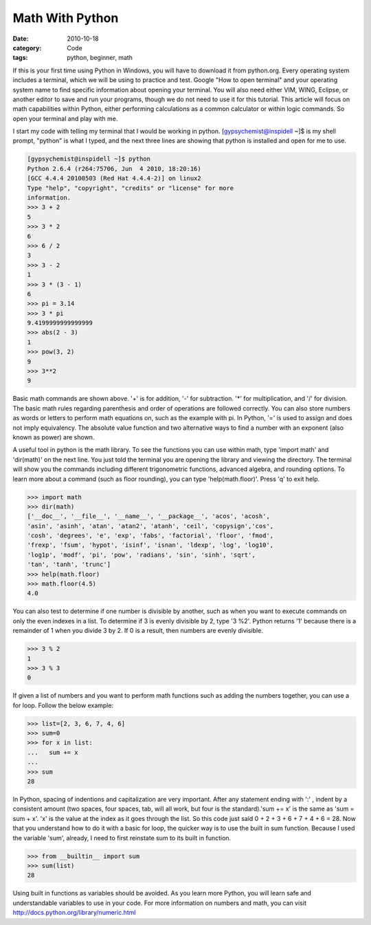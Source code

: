 Math With Python
################

:date: 2010-10-18
:category: Code
:tags: python, beginner, math

If this is your first time using Python in Windows, you will have \
to download it from python.org. Every operating system includes a \
terminal, which we will be using to practice and test. Google \
"How to open terminal" and your operating system name to find \
specific information about opening your terminal. You will also need \
either VIM, WING, Eclipse, or another editor to save and run your \
programs, though we do not need to use it for this tutorial. This \
article will focus on math capabilities within Python, either \
performing calculations as a common calculator or within logic \
commands. So open your terminal and play with me.

I start my code with telling my terminal that I would be working \
in python. [gypsychemist@inspidell ~]$ is my shell prompt, "python" \
is what I typed, and the next three lines are showing that python \
is installed and open for me to use.

.. code-block:: python

	[gypsychemist@inspidell ~]$ python
	Python 2.6.4 (r264:75706, Jun  4 2010, 18:20:16) 
	[GCC 4.4.4 20100503 (Red Hat 4.4.4-2)] on linux2
	Type "help", "copyright", "credits" or "license" for more
	information.
	>>> 3 + 2
	5
	>>> 3 * 2 
	6
	>>> 6 / 2
	3
	>>> 3 - 2
	1
	>>> 3 * (3 - 1)
	6 
	>>> pi = 3.14
	>>> 3 * pi
	9.4199999999999999
	>>> abs(2 - 3)
	1
	>>> pow(3, 2)
	9
	>>> 3**2
	9 


Basic math commands are shown above. '+' is for addition, '-' for \
subtraction. '*' for multiplication, and '/' for division. The basic \
math rules regarding parenthesis and order of operations are \
followed correctly. You can also store numbers as words or letters \
to perform math equations on, such as the example with pi. In \
Python, '=' is used to assign and does not imply equivalency. The \
absolute value function and two alternative ways to find a number \
with an exponent (also known as power) are shown. 

A useful tool in python is the math library. To see the functions \
you can use within math, type 'import math' and 'dir(math)' on the \
next line. You just told the terminal you are opening the library \
and viewing the directory. The terminal will show you the commands \
including different trigonometric functions, advanced algebra, and \
rounding options. To learn more about a command (such as floor \
rounding), you can type 'help(math.floor)'. Press 'q' to exit help. 

.. code-block:: python

	>>> import math
	>>> dir(math)
	['__doc__', '__file__', '__name__', '__package__', 'acos', 'acosh', 
	'asin', 'asinh', 'atan', 'atan2', 'atanh', 'ceil', 'copysign','cos', 
	'cosh', 'degrees', 'e', 'exp', 'fabs', 'factorial', 'floor', 'fmod', 
	'frexp', 'fsum', 'hypot', 'isinf', 'isnan', 'ldexp', 'log', 'log10', 
	'log1p', 'modf', 'pi', 'pow', 'radians', 'sin', 'sinh', 'sqrt', 
	'tan', 'tanh', 'trunc']
	>>> help(math.floor)
	>>> math.floor(4.5)
	4.0

You can also test to determine if one number is divisible by \
another, such as when you want to execute commands on only the even \
indexes in a list. To determine if 3 is evenly divisible by 2, type \
'3 %2'. Python returns '1' because there is a remainder of 1 when \
you divide 3 by 2. If 0 is a result, then numbers are evenly \
divisible. 

.. code-block:: python
	
	>>> 3 % 2
	1
	>>> 3 % 3
	0

If given a list of numbers and you want to perform math functions \
such as adding the numbers together, you can use a for loop. Follow \
the below example:

.. code-block:: python
	
	>>> list=[2, 3, 6, 7, 4, 6]
	>>> sum=0
	>>> for x in list:
	...   sum += x
	... 
	>>> sum
	28

In Python, spacing of indentions and capitalization are very \
important. After any statement ending with ':' , indent by a \
consistent amount (two spaces, four spaces, tab, will all work, but \
four is the standard).'sum += x' is the same as 'sum = sum + x'. 'x' \
is the value at the index as it goes through the list. So this code \
just said 0 + 2 + 3 + 6 + 7 + 4 + 6 = 28. Now that you understand \
how to do it with a basic for loop, the quicker way is to use the \
built in sum function. Because I used the variable 'sum', already, \
I need to first reinstate sum to its built in function.

.. code-block:: python
	
	>>> from __builtin__ import sum
	>>> sum(list)
	28

Using built in functions as variables should be avoided. As you \
learn more Python, you will learn safe and understandable variables \
to use in your code. For more information on numbers and math, you \
can visit http://docs.python.org/library/numeric.html
